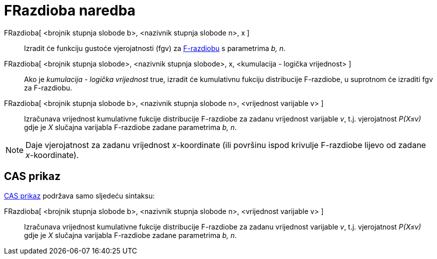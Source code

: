 = FRazdioba naredba
:page-en: commands/FDistribution
ifdef::env-github[:imagesdir: /hr/modules/ROOT/assets/images]

FRazdioba[ <brojnik stupnja slobode b>, <nazivnik stupnja slobode n>, x ]::
  Izradit će funkciju gustoće vjerojatnosti (fgv) za https://en.wikipedia.org/wiki/F-distribution[F-razdiobu] s
  parametrima _b, n_.
FRazdioba[ <brojnik stupnja slobode>, <nazivnik stupnja slobode>, x, <kumulacija - logička vrijednost> ]::
  Ako je _kumulacija - logička vrijednost_ true, izradit će kumulativnu fukciju distribucije F-razdiobe, u suprotnom će
  izraditi fgv za F-razdiobu.
FRazdioba[ <brojnik stupnja slobode b>, <nazivnik stupnja slobode n>, <vrijednost varijable v> ]::
  Izračunava vrijednost kumulativne fukcije distribucije F-razdiobe za zadanu vrijednost varijable _v_, t.j.
  vjerojatnost _P(X≤v)_ gdje je _X_ slučajna varijabla F-razdiobe zadane parametrima _b, n_.

[NOTE]
====

Daje vjerojatnost za zadanu vrijednost _x_-koordinate (ili površinu ispod krivulje F-razdiobe lijevo od zadane
_x_-koordinate).

====

== CAS prikaz

xref:/CAS_prikaz.adoc[CAS prikaz] podržava samo sljedeću sintaksu:

FRazdioba[ <brojnik stupnja slobode b>, <nazivnik stupnja slobode n>, <vrijednost varijable v> ]::
  Izračunava vrijednost kumulativne fukcije distribucije F-razdiobe za zadanu vrijednost varijable _v_, t.j.
  vjerojatnost _P(X≤v)_ gdje je _X_ slučajna varijabla F-razdiobe zadane parametrima _b, n_.

